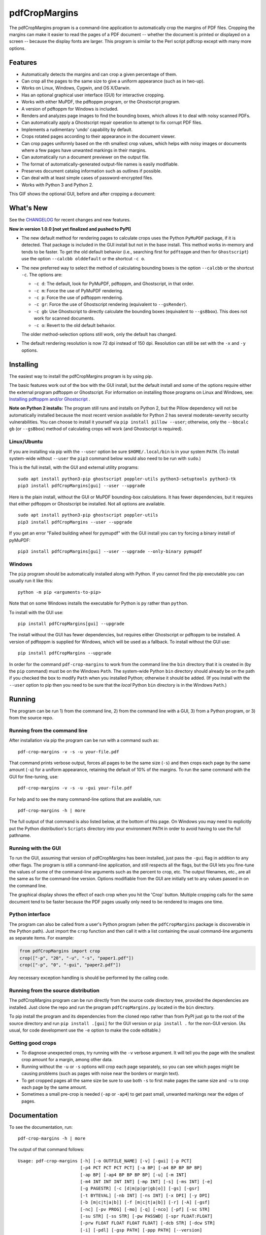 ==============
pdfCropMargins
==============

The pdfCropMargins program is a command-line application to automatically crop
the margins of PDF files.  Cropping the margins can make it easier to read the
pages of a PDF document -- whether the document is printed or displayed on a
screen -- because the display fonts are larger.  This program is similar to the
Perl script pdfcrop except with many more options.

Features
========

- Automatically detects the margins and can crop a given percentage of them.
- Can crop all the pages to the same size to give a uniform appearance (such as
  in two-up).
- Works on Linux, Windows, Cygwin, and OS X/Darwin.
- Has an optional graphical user interface (GUI) for interactive cropping.
- Works with either MuPDF, the pdftoppm program, or the Ghostscript program.
- A version of pdftoppm for Windows is included.
- Renders and analyzes page images to find the bounding boxes, which allows it
  to deal with noisy scanned PDFs.
- Can automatically apply a Ghostscript repair operation to attempt to fix
  corrupt PDF files.
- Implements a rudimentary 'undo' capability by default. 
- Crops rotated pages according to their appearance in the document viewer.
- Can crop pages uniformly based on the nth smallest crop values, which helps
  with noisy images or documents where a few pages have unwanted markings in
  their margins.
- Can automatically run a document previewer on the output file.
- The format of automatically-generated output-file names is easily
  modifiable.
- Preserves document catalog information such as outlines if possible.
- Can deal with at least simple cases of password-encrypted files.
- Works with Python 3 and Python 2.

This GIF shows the optional GUI, before and after cropping a document:

.. image:: https://user-images.githubusercontent.com/1791335/63413846-9c9e3400-c3c8-11e9-90f5-6e429ae2d74b.gif
    :width: 350px
    :align: center
    :alt: [GIF of pdfCropMargins]

What's New
==========

See the `CHANGELOG
<https://github.com/abarker/pdfCropMargins/blob/master/CHANGELOG.rst>`_ for
recent changes and new features.

**New in version 1.0.0 [not yet finalized and pushed to PyPI]**

* The new default method for rendering pages to calculate crops uses the Python
  ``PyMuPDF`` package, if it is detected.  That package is included in the GUI
  install but not in the base install.  This method works in-memory and tends
  to be faster.  To get the old default behavior (i.e., searching first for
  ``pdftoppm`` and then for ``Ghostscript``) use the option ``--calcbb
  olddefault`` or the shortcut ``-c o``.  

* The new preferred way to select the method of calculating bounding boxes is
  the option ``--calcbb``  or the shortcut ``-c``.  The options are:

  * ``-c d``: The default, look for PyMuPDF, pdftoppm, and Ghostscript, in that
    order.

  * ``-c m``: Force the use of PyMuPDF rendering.

  * ``-c p``: Force the use of pdftoppm rendering.

  * ``-c gr``: Force the use of Ghostscript rendering (equivalent to
    ``--gsRender``).

  * ``-c gb``: Use Ghostscript to directly calculate the bounding boxes
    (equivalent to ``--gsBbox``).  This does not work for scanned documents.

  * ``-c o``: Revert to the old default behavior.

  The older method-selection options still work, only the default has changed.

* The default rendering resolution is now 72 dpi instead of 150 dpi.  Resolution
  can still be set with the ``-x`` and ``-y`` options.

Installing 
==========

The easiest way to install the pdfCropMargins program is by using pip.

The basic features work out of the box with the GUI install, but the default
install and some of the options require either the external program
pdftoppm or Ghostscript.  For information on installing those programs on Linux
and Windows, see: `Installing pdftoppm and/or Ghostscript
<https://github.com/abarker/pdfCropMargins/tree/master/doc/installing_pdftoppm_and_ghostscript.rst>`_
.

**Note on Python 2 installs:** The program still runs and installs on Python 2,
but the Pillow dependency will not be automatically installed because the most
recent version available for Python 2 has several moderate-severity security
vulnerabilities.  You can choose to install it yourself via ``pip install
pillow --user``; otherwise, only the ``--bbcalc gb`` (or ``--gsBbox``) method
of calculating crops will work (and Ghostscript is required).

Linux/Ubuntu
------------

If you are installing via pip with the ``--user`` option be sure
``$HOME/.local/bin`` is in your system ``PATH``.  (To install system-wide
without ``--user`` the ``pip3`` command below would also need to be run with
``sudo``.)

This is the full install, with the GUI and external utility programs::

   sudo apt install python3-pip ghostscript poppler-utils python3-setuptools python3-tk
   pip3 install pdfCropMargins[gui] --user --upgrade

Here is the plain install, without the GUI or MuPDF bounding-box calculations.
It has fewer dependencies, but it requires that either pdftoppm or Ghostscript
be installed.  Not all options are available. ::

   sudo apt install python3-pip ghostscript poppler-utils
   pip3 install pdfCropMargins --user --upgrade

If you get an error "Failed building wheel for pymupdf" with the GUI install
you can try forcing a binary install of pyMuPDF::

   pip3 install pdfCropMargins[gui] --user --upgrade --only-binary pymupdf

Windows
-------

The ``pip`` program should be automatically installed along with Python.  If
you cannot find the pip executable you can usually run it like this::

   python -m pip <arguments-to-pip>

Note that on some Windows installs the executable for Python is ``py`` rather
than ``python``.

To install with the GUI use::

   pip install pdfCropMargins[gui] --upgrade

The install without the GUI has fewer dependencies, but requires either
Ghostscript or pdftoppm to be installed.  A version of pdftoppm is supplied for
Windows, which will be used as a fallback.  To install without the GUI use::

   pip install pdfCropMargins --upgrade

In order for the command ``pdf-crop-margins`` to work from the command line the
``bin`` directory that it is created in (by the ``pip`` command) must be on the
Windows ``Path``.  The system-wide Python ``bin`` directory should already be
on the path if you checked the box to modify ``Path`` when you installed
Python; otherwise it should be added.  (If you install with the ``--user``
option to pip then you need to be sure that the *local* Python ``bin``
directory is in the Windows ``Path``.)

Running
=======

The program can be run 1) from the command line, 2) from the command line with
a GUI, 3) from a Python program, or 3) from the source repo.

Running from the command line
-----------------------------

After installation via pip the program can be run with a command such as::

   pdf-crop-margins -v -s -u your-file.pdf

That command prints verbose output, forces all pages to be the same size
(``-s``) and then crops each page by the same amount (``-u``) for a uniform
appearance, retaining the default of 10% of the margins.  To run the
same command with the GUI for fine-tuning, use::

   pdf-crop-margins -v -s -u -gui your-file.pdf

For help and to see the many command-line options that are available, run::

   pdf-crop-margins -h | more

The full output of that command is also listed below, at the bottom of this
page.  On Windows you may need to explicitly put the Python distribution's
``Scripts`` directory into your environment ``PATH`` in order to avoid having
to use the full pathname.

Running with the GUI
--------------------

To run the GUI, assuming that version of pdfCropMargins has been installed,
just pass the ``-gui`` flag in addition to any other flags.  The program is
still a command-line application, and still respects all the flags, but the GUI
lets you fine-tune the values of some of the command-line arguments such as the
percent to crop, etc.  The output filenames, etc., are all the same as for the
command-line version.  Options modifiable from the GUI are initially set to any
values passed in on the command line.

The graphical display shows the effect of each crop when you hit the 'Crop'
button.  Multiple cropping calls for the same document tend to be faster
because the PDF pages usually only need to be rendered to images one time.

Python interface
----------------

The program can also be called from a user's Python program (when the
``pdfCropMargins`` package is discoverable in the Python path).  Just import
the ``crop`` function and then call it with a list containing the usual
command-line arguments as separate items.  For example:
  
.. code-block:: python

   from pdfCropMargins import crop
   crop(["-p", "20", "-u", "-s", "paper1.pdf"])
   crop(["-p", "0", "-gui", "paper2.pdf"])

Any necessary exception handling is should be performed by the calling code.

Running from the source distribution
------------------------------------

The pdfCropMargins program can be run directly from the source code directory
tree, provided the dependencies are installed.  Just clone the repo and run the
program ``pdfCropMargins.py`` located in the ``bin`` directory.

To pip install the program and its dependencies from the cloned repo rather
than from PyPI just go to the root of the source directory and run ``pip
install .[gui]`` for the GUI version or ``pip install .`` for the non-GUI
version.  (As usual, for code development use the ``-e`` option to make the
code editable.)

Getting good crops
------------------

* To diagnose unexpected crops, try running with the ``-v`` verbose argument.
  It will tell you the page with the smallest crop amount for a margin, among
  other data.

* Running without the ``-u`` or ``-s`` options will crop each page separately,
  so you can see which pages might be causing problems (such as pages with
  noise near the borders or margin text).

* To get cropped pages all the same size be sure to use both ``-s`` to first
  make pages the same size and ``-u`` to crop each page by the same amount.

* Sometimes a small pre-crop is needed (``-ap`` or ``-ap4``) to get past small,
  unwanted markings near the edges of pages.

Documentation
=============

.. In vim use this to get output:
       :read !pdf-crop-margins -h

To see the documentation, run::

   pdf-crop-margins -h | more

The output of that command follows::
   
   Usage: pdf-crop-margins [-h] [-o OUTFILE_NAME] [-v] [-gui] [-p PCT]
                           [-p4 PCT PCT PCT PCT] [-a BP] [-a4 BP BP BP BP]
                           [-ap BP] [-ap4 BP BP BP BP] [-u] [-m INT]
                           [-m4 INT INT INT INT] [-mp INT] [-s] [-ms INT] [-e]
                           [-g PAGESTR] [-c [d|m|p|gr|gb|o]] [-gs] [-gsr]
                           [-t BYTEVAL] [-nb INT] [-ns INT] [-x DPI] [-y DPI]
                           [-b [m|c|t|a|b]] [-f [m|c|t|a|b]] [-r] [-A] [-gsf]
                           [-nc] [-pv PROG] [-mo] [-q] [-nco] [-pf] [-sc STR]
                           [-su STR] [-ss STR] [-pw PASSWD] [-spr FLOAT:FLOAT]
                           [-prw FLOAT FLOAT FLOAT FLOAT] [-dcb STR] [-dcw STR]
                           [-i] [-pdl] [-gsp PATH] [-ppp PATH] [--version]
                           [-wcdf FILEPATH]
                           PDF_FILE [PDF_FILE ...]
   
   Description:
   
        A command-line application to crop the margins of PDF files. Cropping
        the margins can make it easier to read the pages of a PDF document --
        whether the document is printed or displayed on a screen -- because the
        display fonts are larger. Margin-cropping is also sometimes useful when
        a PDF file is included in a document as a graphic.
   
        By default 10% of the existing margins will be retained; the rest will
        be eliminated. There are many options which can be set, however,
        including the percentage of existing margins to retain.
   
        Here is a simple example of cropping a file named document.pdf and
        writing the cropped output-document to a file named
        croppedDocument.pdf:
   
           pdf-crop-margins document.pdf -o croppedDocument.pdf
   
        If no destination is provided a filename will be automatically
        generated from the name of the source file (see below).
   
        The pdfCropMargins program works by changing the page sizes which are
        stored in the PDF file (and are interpreted by programs like Acrobat
        Reader). Both the CropBox and the MediaBox are set to the newly-
        computed cropped size. After this the view of the document in most
        programs will be the new, cropped view.
   
        In order to reduce the number of copies of a document which must be
        saved, a basic '--restore' option is provided. When cropping a file not
        produced by the pdfCropMargins program the default is to save the
        intersection of the MediaBox and any existing CropBox in the ArtBox.
        This saves the "usual" view of the original document in programs like
        Acrobat Reader. Subsequent crops of a file produced by pdfCropMargins
        do not by default alter the ArtBox. The restore option simply copies
        the saved values back to the MarginBox and CropBox. Note that this
        assumes the ArtBox is unused (it is rarely used, and this feature can
        be turned off with the -A option). So, for example, you can make
        annotations to a file with cropped margins and still produce a version
        with the annotations which viewers display as the original margins.
        Programs which change the "Producer" string in the PDF may interfere
        with this feature.
   
        Below are several examples using more of the command-line options, each
        applied to an input file called doc.pdf. The output filename is
        unspecified in most of these examples, so the program will
        automatically generate the filename (or an output filename can always
        be explicitly provided with '-o'):
   
        1) Crop doc.pdf so that all the pages are set to the same size and the
        cropping amount is uniform across all the pages (this gives a nice two-up
        appearance).  The default of retaining 10% of the existing margins is
        used.  Note carefully that '-u' only makes the amount to be cropped uniform
        for each page; if the pages do not have the same size to begin with they
        will not have the same size afterward unless the '-s' option is also used.
   
           pdf-crop-margins -u -s doc.pdf
   
        2) Crop each page of doc.pdf individually (i.e., not uniformly), keeping 50%
        of the existing margins.
   
           pdf-crop-margins -p 50 doc.pdf
   
        3) Crop doc.pdf uniformly, keeping 50% of the left margin, 20% of the bottom
        margin, 40% of the right margin, and 10% of the top margin.
   
           pdf-crop-margins -u -p4 50 20 40 10 doc.pdf
   
        4) Crop doc.pdf retaining 20% of the margins, and then reduce the right page
        margins only by an absolute 12 points.
   
           pdf-crop-margins -p 20 -a4 0 0 12 0 doc.pdf
   
        5) Add a constant 5bp around the bare bounding boxes on all pages (note the
        negative value passed to the `-a` option, which adds space rather than
        removing it).
   
           pdf-crop-margins -p 0 -a -5 doc.pdf
   
        6) Pre-crop the document by 5bp on each side before computing the bounding
        boxes.  Then crop retaining 50% of the computed margins.  This can be
        useful for difficult documents such as scanned books with page-edge noise
        or other "features" inside the current margins.
   
           pdf-crop-margins -ap 5 -p 50 doc.pdf
   
        7) Crop doc.pdf, re-naming the cropped output file doc.pdf and backing
        up the original file in a file named backup_doc.pdf.
   
           pdf-crop-margins -mo -pf -su "backup" doc.pdf
   
        8) Crop the margins of doc.pdf to 120% of their original size, increasing
        the margins.  Use Ghostscript to find the bounding boxes without explicit
        rendering by pdfCropMargins.
   
           pdf-crop-margins -p 120 -c gb doc.pdf
   
        9) Crop the margins of doc.pdf ignoring the 10 largest margins on each edge
        (over the whole document).  This is especially good for noisy documents
        where all the pages have very similar margins, or when you want to ignore
        marginal annotations which only occur on a few pages.
   
           pdf-crop-margins -m 10 doc.pdf
   
        10) Crop doc.pdf, launch the acroread viewer on the cropped output, and then
        query as to whether or not to rename the cropped file doc.pdf and back up
        the original file as doc_uncropped.pdf.
   
           pdf-crop-margins -mo -q doc.pdf
   
        11) Crop pages 1-100 of doc.pdf, cropping all even pages uniformly and all odd
        pages uniformly.
   
           pdf-crop-margins -g 1-100 -e doc.pdf
   
        12) Try to restore doc.pdf to its original margins, assuming it was cropped
        with pdfCropMargins previously.  Note that the default output filename is
        still named doc_cropped.pdf, even though it is the recovered file.  Use the
        '-mo' option to modify doc.pdf and backup the previous version.
   
           pdf-crop-margins -r doc.pdf
   
        There are many different ways to use this program. After finding a
        method which works well for a particular task or workflow pattern it is
        often convenient to make a simple shell script (batch file) which
        invokes the program with those particular options and settings. Simple
        template scripts for Bash and Windows are packaged with the program, in
        the bin directory. The program can also be called from a user's Python
        program (when discoverable in the Python path) by using code such as
   
           from pdfCropMargins import crop
           crop(["-p", "20", "-u", "-s", "paper.pdf"])
   
        When printing a document with closely-cropped pages it may be necessary
        to use options such as "Fit to Printable Area". It may also be
        necessary to fine-tune the size of the retained margins if the edges of
        the text are being cut off.
   
        Sometimes a PDF file is corrupted or non-standard to the point where
        the routines used by this program raise an error and exit. In that case
        it can sometimes help to repair the PDF file before attempting to crop
        it. If it is readable by Ghostscript then the following command will
        often repair it sufficiently:
   
           gs -o repaired.pdf -sDEVICE=pdfwrite -dPDFSETTINGS=/prepress corrupted.pdf
   
        This command can also be used to convert some PostScript (.ps) files to
        PDF. The option '--gsFix' (or '-gsf') will automatically attempt to
        apply this fix, provided Ghostscript is available. See the description
        of that option for more information.
   
        The pdfCropMargins program handles rotated pages (such as pages in
        landscape mode versus portrait mode) as follows. All rotated pages are
        un-rotated as soon as they are read in. All the cropping is then
        calculated. Finally, as the crops are applied to the pages, the
        rotation is re-applied. This may give unexpected results in documents
        which mix pages at different rotations, especially with the '--uniform'
        or '--samePageSize' options. For rotated pages the arguments of all the
        options which take four arguments, one for each margin, are shifted so
        the left, bottom, right, and top margins correspond to the screen
        appearance (regardless of any internal rotation).
   
        All the command-line options to pdfCropMargins are described below. The
        following definition is useful in precisely defining what several of
        the options do. The "delta values" are the absolute reduction lengths,
        in points, which are applied to each original page to get the final
        cropped page. There is a delta value for each margin, on each page. In
        the usual case where all the margin sizes decrease, all the deltas are
        positive. A delta value can, however, be negative (e.g., when
        percentRetain > 100 or when a negative absolute offset is used). When a
        delta value is negative the corresponding margin size will increase.
      
   
   Positional arguments:
   
     PDF_FILE     The pathname of the PDF file to crop. Use quotes around any
                  file or directory name which contains a space. If no filename
                  is given for the cropped PDF output file via the '-o' flag then
                  a default output filename will be generated. By default it is
                  the same as the source filename except that the suffix ".pdf"
                  is replaced by "_cropped.pdf", overwriting by default if the
                  file already exists. The file will be written to the working
                  directory at the time when the program was run. If the input
                  file has no extension or has an extension other than '.pdf' or
                  '.PDF' then the suffix '.pdf' will be appended to the existing
                  (possibly-null) extension. Globbing of wildcards is performed
                  on Windows systems.
   
   
   Optional arguments:
   
     -h, --help   Show this help message and exit.
   
     -o OUTFILE_NAME, --outfile OUTFILE_NAME
                  An optional argument specifying the pathname of a file that the
                  cropped output document should be written to. By default any
                  existing file with the same name will be silently overwritten.
                  If this option is not given the program will generate an output
                  filename from the input filename. (By default "_cropped" is
                  appended to the input filename before the file extension. If
                  the extension is not '.pdf' or '.PDF' then '.pdf' is appended
                  to the extension). Globbing of wildcards is performed on
                  Windows systems.
   
     -v, --verbose
                  Print more information about the program's actions and
                  progress. Without this switch only warning and error messages
                  are printed to the screen.
   
     -gui, --gui  Run the graphical user interface. This mode allows you to
                  interactively preview and test different cropping options
                  without having to recalculate the bounding boxes each time
                  (which can be slow). All the usual command-line options to the
                  program are still respected. Clicking the 'Crop' button in the
                  GUI crops with the current settings, writing out a cropped PDF
                  file to the same filename that the command-line version would
                  write to. Note that successive changes to the margins in the
                  GUI are not cumulative: settings are always applied to the
                  original document as it was passed in to the program. The
                  'Original' button reverts the display back to that original
                  version.
   
     -p PCT, --percentRetain PCT
                  Set the percent of margin space to retain in the image. This is
                  a percentage of the original margin space. By default the
                  percent value is set to 10. Setting the percentage to 0 gives a
                  tight bounding box. Percent values greater than 100 increase
                  the margin sizes from their original sizes, and negative values
                  decrease the margins even more than a tight bounding box.
   
     -p4 PCT PCT PCT PCT, -pppp PCT PCT PCT PCT, --percentRetain4 PCT PCT PCT PCT
                  Set the percent of margin space to retain in the image,
                  individually for the left, bottom, right, and top margins,
                  respectively. The four arguments should be percent values.
   
     -a BP, --absoluteOffset BP
                  Decrease each margin size by an absolute floating point offset
                  value, to be subtracted from each margin's size after the
                  'percentRetain' option is applied. The units are big points,
                  bp, which is the unit used in PDF files. There are 72 bp in an
                  inch. A single bp is approximately equal to a TeX point, pt
                  (with 72.27pt in an inch). Negative values are allowed;
                  positive numbers always decrease the margin size and negative
                  numbers always increase it. Absolute offsets are always applied
                  after any percentage change operations.
   
     -a4 BP BP BP BP, -aaaa BP BP BP BP, --absoluteOffset4 BP BP BP BP
                  Decrease the margin sizes individually with four absolute
                  offset values. The four floating point arguments should be the
                  left, bottom, right, and top offset values, respectively. See
                  the '--absoluteOffset' option for information on the units.
   
     -ap BP, --absolutePreCrop BP
                  This option is like '--absoluteOffset' except that it is
                  applied before any bounding box calculations (or any other
                  operations). The argument is the same, in units of bp. All
                  successive operations are then relative to this pre-crop box,
                  considered to be the full-page box. Note that since this
                  absolute crop is applied before any bounding boxes are computed
                  it is relative to the original full-page boxes of the document
                  (unlike 'absoluteOffset', which is a crop relative to the
                  newly-cropped margin after 'percentRetain' is applied). As a
                  consequence, the number of points may need to be larger than
                  what would work for 'absoluteOffset'. This option can be used
                  to ignore text and markings out at the edge of the margins by
                  cropping it out before the bounding boxes are calculated.
   
     -ap4 BP BP BP BP, --absolutePreCrop4 BP BP BP BP
                  This is the same as '--absolutePreCrop' except that four
                  separate arguments can be given. The four floating point
                  arguments should be the left, bottom, right, and top absolute
                  pre-crop values, respectively.
   
     -u, --uniform
                  Crop all the pages uniformly. This forces the magnitude of
                  margin-cropping (absolute, not relative) to be the same on each
                  page. This option is applied after all the delta values have
                  been calculated for each page, individually. Then all the left-
                  margin delta values, for each page, are set to the smallest
                  left-margin delta value over every page. The bottom, right, and
                  top margins are processed similarly. Note that this effectively
                  adds some margin space (relative to the margins obtained by
                  cropping pages individually) to some of the pages. If the pages
                  of the original document are all the same size then the cropped
                  pages will again all be the same size. The '--samePageSize'
                  option can be used in combination with this option to force all
                  pages to be the same size after cropping.
   
     -m INT, --uniformOrderStat INT
                  Choosing this option implies the '--uniform' option, but the
                  smallest delta value over all the pages is no longer chosen.
                  Instead, for each margin the nth smallest delta value (with n
                  numbered starting at zero) is chosen over all the pages. The
                  argument is the integer n, for example '-m 4'. Choosing n to be
                  half the number of pages gives the median delta value. This
                  option is useful for cropping noisy scanned PDFs which have a
                  common margin size on most of the pages, or for ignoring
                  annotations which only appear in the margins of a few pages.
                  This option essentially causes the program to ignores the n
                  largest tight-crop margins when computing common delta values
                  over all the pages. Increasing n always either increases the
                  cropping amount or leaves it unchanged. Some trial-and-error
                  may be needed to choose the best number. Using '-m 1' tends to
                  work well with arXiv papers (which have a date in the margin of
                  the first page).
   
     -m4 INT INT INT INT, -mmmm INT INT INT INT, --uniformOrderStat4 INT INT INT INT
                  This option is the same as '--uniformOrderStat' (or '-m')
                  except that separate values are specified for each margin
                  individually. The margins are ordered as left, bottom, right,
                  and top.
   
     -mp INT, --uniformOrderPercent INT
                  This option is the same as '--uniformOrderStat' except that the
                  order number n is automatically set to a given percentage of
                  the number of pages which are set to be cropped (either the
                  full number or the ones set with '--pages'). This option
                  overrides '--uniformOrderStat' if both are set. The argument is
                  a float percent value; rounding is done to get the final order-
                  number. Setting the percent to 0 is equivalent to n=1, setting
                  the percent to 100 is equivalent to setting n to the full
                  number of pages, and setting the percent to 50 gives the median
                  (for odd numbers of pages).
   
     -s, --samePageSize
                  Set all the page sizes to be equal. This option only has an
                  effect when the page sizes are different. The pages sizes are
                  set to the size of the union of all the page regions, i.e., to
                  the smallest bounding box which contains all the pages. This
                  operation is always done before any others (except '--
                  absolutePreCrop'). The cropping is then done as usual, but note
                  that any margin percentages (such as for '--percentRetain') are
                  now relative to this new, possibly larger, page size. The
                  resulting pages are still cropped independently by default, and
                  will not necessarily all have the same size unless '--uniform'
                  is also selected to force the cropping amounts to be the same
                  for each page. If pages are selected with '--pages' then this
                  option is only applied to those selected pages.
   
     -ms INT, --samePageSizeOrderStat INT
                  Choosing this option implies the '--samePageSize' option, but
                  the calculations for each edge of the smallest bounding box
                  ignore the largest (or smallest for left and bottom edges) n
                  values. The argument is the nonnegative number n. Each edge is
                  calculated independently. This is an order statistic for
                  selecting the uniform size to make the pages. Note that this
                  will cut off parts of some pages if n>0.
   
     -e, --evenodd
                  Crop all the odd pages uniformly, and all the even pages
                  uniformly. The largest amount of cropping that works for all
                  the pages in each group is chosen. If the '--uniform' ('-u')
                  option is simultaneously set then the vertical cropping will be
                  uniform over all the pages and only the horizontal cropping
                  will differ between even and odd pages.
   
     -g PAGESTR, -pg PAGESTR, --pages PAGESTR
                  Apply the cropping operation only to the selected pages. The
                  argument should be a list of the usual form such as
                  "2-4,5,9,20-30". The page-numbering is assumed to start at 1.
                  Ordering in the argument list is unimportant, negative ranges
                  are ignored, and pages falling outside the document are
                  ignored. Note that restore information is always saved for all
                  the pages (in the ArtBox) unless '--noundosave' is selected.
   
     -c [d|m|p|gr|gb|o], --calcbb [d|m|p|gr|gb|o]
                  Choose the method to calculate bounding boxes (or to render the
                  PDF pages in order to calculate the boxes). The default option
                  'd' will choose the MuPDF rendering option if the PyMuPDF
                  dependency is installed, otherwise it will use pdftoppm
                  rendering or Ghostscript rendering, in that order, if the
                  external programs can be located. The options to force a
                  particular method are MuPDF ('m'), pdftoppm ('p'), or
                  Ghostscript ('gr') for rendering, or direct Ghostscript
                  bounding-box calculation ('gb'). For pdftoppm or Ghostscript
                  options the corresponding program must be installed and
                  locatable (see the path-setting options below if the default
                  locator fails). Only the explicit rendering methods will work
                  for scanned pages (see '--gsBbox'). Choosing 'o' reverts to the
                  old default behavior of first looking for pdftoppm and then
                  looking for Ghostscript for rendering.
   
     -gs, --gsBbox
                  This option is maintained for backward compatibility; using '-c
                  gb' is now preferred. Use Ghostscript to directly find the
                  bounding boxes for the pages, with no explict rendering of the
                  pages. (The default is to explicitly render the PDF pages to
                  image files and calculate bounding boxes from the images.) This
                  method tends to be much faster, but it does not work with
                  scanned PDF documents. It also does not allow for choosing the
                  threshold value, applying blurs, etc. Any resolution options
                  are passed to the Ghostscript bbox device. This option requires
                  that Ghostscript be available in the PATH as "gswin32c.exe" or
                  "gswin64c.exe" on Windows, or as "gs" on Linux. When this
                  option is set the Pillow image library for Python is not
                  required.
   
     -gsr, --gsRender
                  This is maintained for backward compatibility; using '-c gr' is
                  now preferred. Use Ghostscript to render the PDF pages to
                  images. By default the pdftoppm program will be preferred for
                  the rendering, if it is found. Note that this option has no
                  effect if '--gsBbox' is chosen, since then no explicit
                  rendering is done.
   
     -t BYTEVAL, --threshold BYTEVAL
                  Set the threshold for determining what is background space
                  (white). The value can be from 0 to 255, with 191 the default
                  (75 percent). This option may not be available for some
                  configurations since the PDF must be internally rendered as an
                  image of pixels. In particular, it is ignored when '--gsBbox'
                  is selected. Any pixel value over the threshold is considered
                  to be background (white), and any value below it is considered
                  to be text (black). Lowering the value should tend to make the
                  bounding boxes smaller. The threshold may need to be lowered,
                  for example, for scanned images with greyish backgrounds. For
                  pages with dark backgrounds and light text a negative threshold
                  value can be used. In that case the absolute value is used as
                  the threshold but the test is reversed to consider pixel values
                  greater than or equal to the threshold to be background.
   
     -nb INT, --numBlurs INT
                  When PDF files are explicitly rendered to image files, apply a
                  blur operation to the resulting images this many times. This
                  can be useful for noisy images.
   
     -ns INT, --numSmooths INT
                  When PDF files are explicitly rendered to image files, apply a
                  smoothing operation to the resulting images this many times.
                  This can be useful for noisy images.
   
     -x DPI, --resX DPI
                  The x-resolution in dots per inch to use when the image is
                  rendered to find the bounding boxes. The default is 150. Higher
                  values produce more precise bounding boxes but require more
                  time and memory.
   
     -y DPI, --resY DPI
                  The y-resolution in dots per inch to use when the image is
                  rendered to find the bounding boxes. The default is 150. Higher
                  values produce more precise bounding boxes but require more
                  time and memory.
   
     -b [m|c|t|a|b], --boxesToSet [m|c|t|a|b]
                  By default the pdfCropMargins program sets both the MediaBox
                  and the CropBox for each page of the cropped PDF document to
                  the new, cropped page size. This default setting is usually
                  sufficient, but this option can be used to select different PDF
                  boxes to set. The option takes one argument, which is the first
                  letter (lowercase) of a type of box. The choices are MediaBox
                  (m), CropBox (c), TrimBox (t), ArtBox (a), and BleedBox (b).
                  This option overrides the default and can be repeated multiple
                  times to set several box types.
   
     -f [m|c|t|a|b], --fullPageBox [m|c|t|a|b]
                  By default the program first (before any cropping is
                  calculated) sets the MediaBox and CropBox of each page in (a
                  copy of) the document to the intersection of its previous
                  MediaBox and CropBox. This ensures that the cropping is
                  relative to the usual document-view in programs like Acrobat
                  Reader. This essentially defines what is assumed to be the full
                  size of pages in the document, and all cropping is then
                  performed relative to that full-page size. This option can be
                  used to alternately use the MediaBox, the CropBox, the TrimBox,
                  the ArtBox, or the BleedBox in defining the full-page size. The
                  option takes one argument, which is the first letter
                  (lowercase) of the type of box to use. If the option is
                  repeated then the intersection of all the box arguments is
                  used. Only one choice is allowed in combination with the '-gs'
                  option since Ghostscript does its own internal rendering when
                  finding bounding boxes. The default with '-gs' is the
                  CropBox.
   
     -r, --restore
                  This is a simple undo operation which essentially undoes all
                  the crops ever made by pdfCropMargins and returns to the
                  original margins (provided no other program modified the
                  Producer metadata or ArtBoxes). By default, whenever this
                  program crops a file for the first time it saves the MediaBox
                  intersected with the CropBox as the new ArtBox (since the
                  ArtBox is rarely used). The Producer metadata is checked to see
                  if this was the first time. If so, the ArtBox for each page is
                  simply copied to the MediaBox and the CropBox for the page.
                  This restores the earlier view of the document, such as in
                  Acrobat Reader (but does not completely restore the previous
                  condition in cases where the MediaBox and CropBox differed or
                  the ArtBox had a previous value). Any options such as '-u',
                  '-p', and '-a' which do not make sense in a restore operation
                  are ignored. Note that as far as default filenames the
                  operation is treated as just another crop operation (the
                  default-generated output filename still has a "_cropped.pdf"
                  suffix). The '--modifyOriginal' option (or its query variant)
                  can be used with this option. Saving in the ArtBoxes can be
                  disabled by using the '--noundosave' option.
   
     -A, --noundosave
                  Do not save any restore data in the ArtBox. This option will
                  need to be selected if the document actually uses the ArtBox
                  for anything important (which is rare). Note that the '--
                  restore' operation will not work correctly for the cropped
                  document if this option is included in the cropping command.
                  (The program does not currently check for this when doing a
                  restore.)
   
     -gsf, --gsFix
                  Attempt to repair the input PDF file with Ghostscript before it
                  is read-in with PyPdf. This requires that Ghostscript be
                  available. (See the general description text above for the
                  actual command that is run.) This can also be used to
                  automatically convert some PostScript files (.ps) to PDF for
                  cropping. The repaired PDF is written to a temporary file; the
                  original PDF file is not modified. The original filename is
                  treated as usual as far as automatic name-generation, the '--
                  modify-original' option, and so forth. This option is often
                  helpful if the program hangs or raises an error due to a
                  corrupted PDF file. Note that when re-cropping a file already
                  cropped by pdfCropMargins this option is probably not
                  necessary, and if it is used in a re-crop (at least with
                  current versions of Ghostscript) it will reset the Producer
                  metadata which the pdfCropMargins program uses to tell if the
                  file was already cropped by the program (so the '--restore'
                  option will not work in combination with this option). This
                  option is not recommended as something to use by default unless
                  you encounter many corrupted PDF files and do not need to
                  restore back to the original margins.
   
     -nc, --noclobber
                  Never overwrite an existing file as the output file.
   
     -pv PROG, --preview PROG
                  Run a PDF viewer on the cropped PDF output. The viewer process
                  is run in the background. The viewer is launched after
                  pdfCropMargins has finished all the other options. The only
                  exception is when the '--queryModifyOriginal' option is also
                  selected. In that case the viewer is launched before the query
                  so that the user can look at the output before deciding whether
                  or not to modify the original. (Note that answering 'y' will
                  then move the file out from under the running viewer; close and
                  re-open the file before adding annotations, highlighting, etc.)
                  The single argument should be the path of the executable file
                  or script to run the chosen viewer. The viewer is assumed to
                  take exactly one argument, a PDF filename. For example, on
                  Linux the Acrobat Reader could be chosen with /usr/bin/acroread
                  or, if it is in the PATH, simply acroread. A shell script or
                  batch file wrapper can be used to set any additional options
                  for the viewer.
   
     -mo, --modifyOriginal
                  This option moves (renames) the original file to a backup
                  filename and then moves the cropped file to the original
                  filename. Thus it effectively modifies the original file and
                  makes a backup copy of the original, unmodified file. The
                  backup filename for the original document is always generated
                  from the original filename; any prefix or suffix which would be
                  added by the program to generate a filename (by default a
                  "_cropped" suffix) is modified accordingly (by default to
                  "_uncropped"). The '--usePrefix', '--stringUncropped', and '--
                  stringSeparator' options can all be used to customize the
                  generated backup filename. This operation is performed last, so
                  if a previous operation fails the original document will be
                  unchanged. Be warned that running pdfCropMargins twice on the
                  same source filename will modify the original file; the
                  '-noclobberOriginal' option can be used to avoid this.
   
     -q, --queryModifyOriginal
                  This option selects the '--modifyOriginal' option, but queries
                  the user about whether to actually do the final move operation.
                  This works well with the '--preview' option: if the preview
                  looks good you can opt to modify the original file (keeping a
                  copy of the original). If you decline then the files are not
                  swapped (and are just as if the '--modifyOriginal' option had
                  not been set).
   
     -nco, --noclobberOriginal
                  If the '--modifyOriginal' option is selected, do not ever
                  overwrite an existing file as the backup copy for the original
                  file. This essentially does the move operations for the '--
                  modifyOriginal' option in noclobber mode, and prints a warning
                  if it fails. On failure the result is exactly as if the '--
                  modifyOriginal' option had not been selected. This option is
                  redundant if the ordinary '--noclobber' option is also set.
   
     -pf, --usePrefix
                  Prepend a prefix-string when generating default file names
                  rather than appending a suffix-string. The same string value is
                  used, either the default or the one set via the '--
                  stringCropped' or '--stringUncropped' option. With the default
                  values for the other options and no output file specified, this
                  option causes the cropped output for the input file
                  "document.pdf" to be written to the file named
                  "cropped_document.pdf" (instead of to the default filename
                  "document_cropped.pdf").
   
     -sc STR, --stringCropped STR
                  This option can be used to set the string which will be
                  appended (or prepended) to the document filename when
                  automatically generating the output filename for a cropped
                  file. The default value is "cropped".
   
     -su STR, --stringUncropped STR
                  This option can be used to set the string which will be
                  appended (or prepended) to the document filename when
                  automatically generating the output filename for the original,
                  uncropped file. The default value is "uncropped".
   
     -ss STR, --stringSeparator STR
                  This option can be used to set the separator string which will
                  be used when appending or prependeding string values to
                  automatically generate filenames. The default value is "_".
   
     -pw PASSWD, --password PASSWD
                  Specify a password to be used to decrypt an encrypted PDF file.
                  Note that decrypting with an empty password is always tried, so
                  this option is only needed for non-empty passwords. The
                  resulting cropped file will not be encrypted, so use caution if
                  important data is involved.
   
     -spr FLOAT:FLOAT, --setPageRatios FLOAT:FLOAT
                  Force all the cropped page ratios to equal the given ratio. All
                  crops are calculated and applied as usual, but either the left
                  and right margins will be increased equally or else the top and
                  bottom margins will be increased equally in order to make the
                  ratio of width to height equal the set value. Margins are only
                  ever increased. The format for the ratio is either a string
                  width-to-height ratio such as '4.5:3' or else a floating point
                  number like '0.75' which is the width divided by the height.
                  This option can be useful in some PDF viewers.
   
     -prw FLOAT FLOAT FLOAT FLOAT, --pageRatioWeights FLOAT FLOAT FLOAT FLOAT
                  This option weights any whitespace added by the '--
                  setPageRatios' argument. It takes four weight arguments, one
                  per margin. The four floating point arguments should be the
                  left, bottom, right, and top weights, respectively. The weights
                  determine what proportion of the total height(width) increase
                  necessary to achieve the target page ratio is added to the
                  corresponding margin. All weights must be greater than zero.
   
     -dcb STR, --docCatBlacklist STR
                  Data associated with the full document, such as outlines,
                  bookmarks, and modes, is saved in the document catalog of the
                  PDF file. By default it is all copied over to the cropped
                  document if possible (with some exceptions, e.g., "/Pages" will
                  be modified by cropping). If this is not wanted, or if it
                  causes problems for a document, this option specifies a
                  blacklist of document catalog items that will never be copied.
                  The arguments should be passed as a single, quoted, whitespace-
                  separated string, for example "/Outlines /PageMode
                  /OpenAction". The special value "ALL" blacklists everything. An
                  empty string blacklists nothing, and is the default. As an
                  example, it can be useful to blacklist "/OpenAction" if on
                  opening the PDF it does something like zooming which is not
                  desired. Blacklisting `/PageMode` can also be useful to, for
                  example, not open the outline by default. Running in verbose
                  mode '-v' will show which document catalog items are and are
                  not being copied for a document.
   
     -dcw STR, --docCatWhitelist STR
                  See the '--docCatBlacklist' option. This is just a whitelist
                  that essentially works the same way. The whitelist takes
                  precedence over the blacklist. It specifies a list of items
                  which will always be copied over even if they are in the
                  blacklist. Useful combined with setting the blacklist to "ALL"
                  if you only want one or two of the items. The default value is
                  the empty string, which whitelists nothing and so only the
                  blacklist is used. Setting to "ALL" guarantees that everything
                  possible is copied over.
   
     -i, --showImages
                  When explicitly rendering PDF files to image files, display the
                  inverse image files that are used to find the bounding boxes.
                  Useful for debugging and for choosing some of the other
                  parameters (such as the threshold). This option requires a
                  default external viewer program selected by the Pillow image
                  manipulation package (xv on Unix, and usually Paint on
                  Windows).
   
     -pdl, --pdftoppmLocal
                  Use a locally-packaged pdftoppm executable rather than the
                  system version. This option is only available on Windows
                  machines; it is ignored otherwise. By default the first
                  pdftoppm executable found in the directories in the PATH
                  environment variable is used. On Windows the program will
                  revert to this option if PDF image-rendering is required and no
                  system pdftoppm or Ghostscript executable can be found. The
                  locally-packaged pdftoppm executable is a few years old, but
                  for page-cropping it only needs to get the margins right.
   
     -gsp PATH, --ghostscriptPath PATH
                  Pass in a pathname to the ghostscript executable that the
                  program should use. No globbing is done. Useful when the
                  program is in a nonstandard location.
   
     -ppp PATH, --pdftoppmPath PATH
                  Pass in a pathname to the pdftoppm executable that the program
                  should use. No globbing is done. Useful when the program is in
                  a nonstandard location.
   
     --version    Return the pdfCropMargins version number and exit immediately.
                  All other options are ignored.
   
     -wcdf FILEPATH, --writeCropDataToFile FILEPATH
                  Write out the calculated list of crops to the file with the
                  file pathname that is passed in and exit. Mostly used for
                  automated testing and debugging.
   
   
   The pdfCropMargins program is Copyright (c) 2014 by Allen Barker.
   Released under the GNU GPL license, version 3 or later.
   
